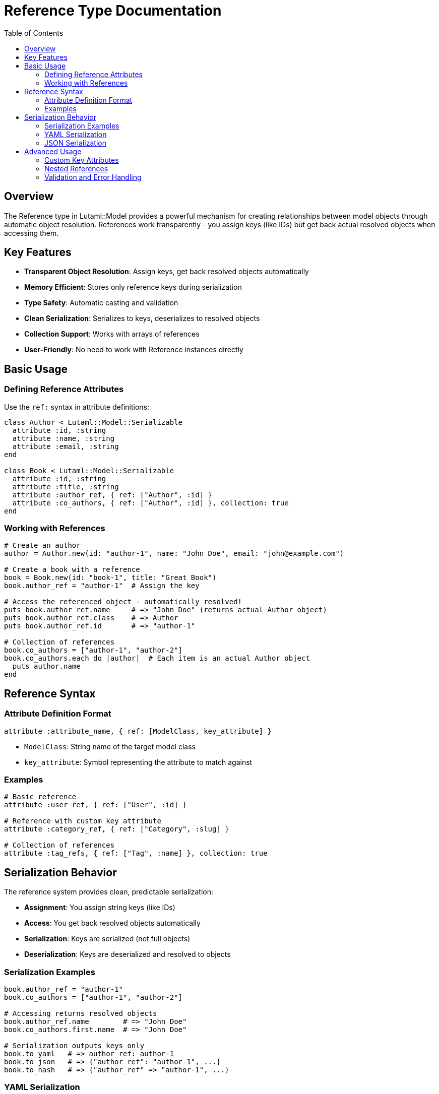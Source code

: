 = Reference Type Documentation
:toc:
:toclevels: 3

== Overview

The Reference type in Lutaml::Model provides a powerful mechanism for creating relationships between model objects through automatic object resolution. References work transparently - you assign keys (like IDs) but get back actual resolved objects when accessing them.

== Key Features

* **Transparent Object Resolution**: Assign keys, get back resolved objects automatically
* **Memory Efficient**: Stores only reference keys during serialization
* **Type Safety**: Automatic casting and validation
* **Clean Serialization**: Serializes to keys, deserializes to resolved objects
* **Collection Support**: Works with arrays of references
* **User-Friendly**: No need to work with Reference instances directly

== Basic Usage

=== Defining Reference Attributes

Use the `ref:` syntax in attribute definitions:

[source,ruby]
----
class Author < Lutaml::Model::Serializable
  attribute :id, :string
  attribute :name, :string
  attribute :email, :string
end

class Book < Lutaml::Model::Serializable
  attribute :id, :string
  attribute :title, :string
  attribute :author_ref, { ref: ["Author", :id] }
  attribute :co_authors, { ref: ["Author", :id] }, collection: true
end
----

=== Working with References

[source,ruby]
----
# Create an author
author = Author.new(id: "author-1", name: "John Doe", email: "john@example.com")

# Create a book with a reference
book = Book.new(id: "book-1", title: "Great Book")
book.author_ref = "author-1"  # Assign the key

# Access the referenced object - automatically resolved!
puts book.author_ref.name     # => "John Doe" (returns actual Author object)
puts book.author_ref.class    # => Author
puts book.author_ref.id       # => "author-1"

# Collection of references
book.co_authors = ["author-1", "author-2"]
book.co_authors.each do |author|  # Each item is an actual Author object
  puts author.name
end
----

== Reference Syntax

=== Attribute Definition Format

[source,ruby]
----
attribute :attribute_name, { ref: [ModelClass, key_attribute] }
----

* `ModelClass`: String name of the target model class
* `key_attribute`: Symbol representing the attribute to match against

=== Examples

[source,ruby]
----
# Basic reference
attribute :user_ref, { ref: ["User", :id] }

# Reference with custom key attribute  
attribute :category_ref, { ref: ["Category", :slug] }

# Collection of references
attribute :tag_refs, { ref: ["Tag", :name] }, collection: true
----

== Serialization Behavior

The reference system provides clean, predictable serialization:

* **Assignment**: You assign string keys (like IDs)
* **Access**: You get back resolved objects automatically
* **Serialization**: Keys are serialized (not full objects)
* **Deserialization**: Keys are deserialized and resolved to objects

=== Serialization Examples

[source,ruby]
----
book.author_ref = "author-1"
book.co_authors = ["author-1", "author-2"]

# Accessing returns resolved objects
book.author_ref.name        # => "John Doe"
book.co_authors.first.name  # => "John Doe"

# Serialization outputs keys only
book.to_yaml   # => author_ref: author-1
book.to_json   # => {"author_ref": "author-1", ...}
book.to_hash   # => {"author_ref" => "author-1", ...}
----

=== YAML Serialization

[source,ruby]
----
book = Book.new(id: "book-1", title: "Sample Book")
book.author_ref = "author-1"

# Serializes to clean YAML
yaml_output = book.to_yaml
# =>
# id: book-1
# title: Sample Book  
# author_ref: author-1

# Deserializes back to resolved objects
loaded_book = Book.from_yaml(yaml_output)
loaded_book.author_ref        # => Author instance (not Reference!)
loaded_book.author_ref.name   # => "John Doe" 
----

=== JSON Serialization

[source,ruby]
----
json_output = book.to_json
# => {"id":"book-1","title":"Sample Book","author_ref":"author-1"}

loaded_book = Book.from_json(json_output)
loaded_book.author_ref        # => Author instance (resolved automatically)
loaded_book.author_ref.name   # => "John Doe"
----

== Advanced Usage

=== Custom Key Attributes

References can use any attribute as the key, not just `:id`.

[source,ruby]
----
class Category < Lutaml::Model::Serializable
  attribute :slug, :string
  attribute :name, :string
end

class Product < Lutaml::Model::Serializable
  attribute :id, :string
  attribute :category_ref, { ref: ["Category", :slug] }
end

# Usage
category = Category.new(slug: "electronics", name: "Electronics")
product = Product.new(id: "p1")
product.category_ref = "electronics"  # References by slug, not id
----

=== Nested References

References work in nested structures and collections.

[source,ruby]
----
class Comment < Lutaml::Model::Serializable
  attribute :id, :string
  attribute :content, :string
  attribute :author_ref, { ref: ["User", :id] }
  attribute :replies, { ref: ["Comment", :id] }, collection: true
end

comment = Comment.new(id: "c1", content: "Great post!")
comment.author_ref = "user-1"
comment.replies = ["c2", "c3"]  # References to other comments
----

=== Validation and Error Handling

[source,ruby]
----
# Invalid reference specification raises ArgumentError
begin
  Class.new(Lutaml::Model::Serializable) do
    attribute :invalid_ref, { ref: "NotAnArray" }
  end
rescue ArgumentError => e
  puts e.message  # => "ref: syntax requires an array [model_class, key_attribute]"
end
----
